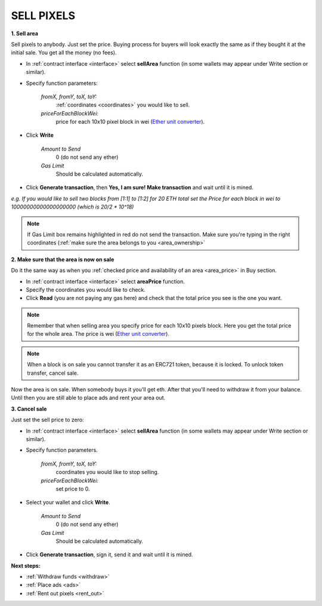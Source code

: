.. _sell:

###########
SELL PIXELS
###########

**1. Sell area**

Sell pixels to anybody. Just set the price. Buying process for buyers will look exactly the same as if they bought it at the initial sale. You get all the money (no fees).

- In :ref:`contract interface <interface>` select **sellArea** function (in some wallets may appear under Write section or similar). 

- Specify function parameters:

    *fromX, fromY, toX, toY:*
    	:ref:`coordinates <coordinates>` you would like to sell.
    *priceForEachBlockWei:*
    	price for each 10x10 pixel block in wei (`Ether unit converter <https://etherconverter.online/>`_).

.. image:: /img/sell_blocks.png

- Click **Write**

    *Amount to Send*
        0 (do not send any ether)
    *Gas Limit*
        Should be calculated automatically.

- Click **Generate transaction**, then **Yes, I am sure! Make transaction** and wait until it is mined.

*e.g. If you would like to sell two blocks from [1:1] to [1:2] for 20 ETH total set the Price for each block in wei to 10000000000000000000 (which is 20/2 * 10^18)*

.. image:: /img/sell_blocks_confirm.png

.. note::

    If Gas Limit box remains highlighted in red do not send the transaction. Make sure you're typing in the right coordinates (:ref:`make sure the area belongs to you <area_ownership>`

**2. Make sure that the area is now on sale**

Do it the same way as when you :ref:`checked price and availability of an area <area_price>` in Buy section.

- In :ref:`contract interface <interface>` select **areaPrice** function.

- Specify the coordinates you would like to check.

- Click **Read** (you are not paying any gas here) and check that the total price you see is the one you want. 

.. note::

    Remember that when selling area you specify price for each 10x10 pixels block. Here you get the total price for the whole area. The price is wei (`Ether unit converter <https://etherconverter.online/>`_).

.. note::

    When a block is on sale you cannot transfer it as an ERC721 token, because it is locked. To unlock token transfer, cancel sale.

Now the area is on sale. When somebody buys it you'll get eth. After that you'll need to withdraw it from your balance. Until then you are still able to place ads and rent your area out.

**3. Cancel sale**

Just set the sell price to zero:

- In :ref:`contract interface <interface>` select **sellArea** function (in some wallets may appear under Write section or similar). 

- Specify function parameters.

    *fromX, fromY, toX, toY:*
        coordinates you would like to stop selling.
    *priceForEachBlockWei:*
        set price to 0.

- Select your wallet and click **Write**.

    *Amount to Send*
        0 (do not send any ether)
    *Gas Limit*
        Should be calculated automatically.

- Click **Generate transaction**, sign it, send it and wait until it is mined.

**Next steps:**

- :ref:`Withdraw funds <withdraw>`
- :ref:`Place ads <ads>`
- :ref:`Rent out pixels <rent_out>`
